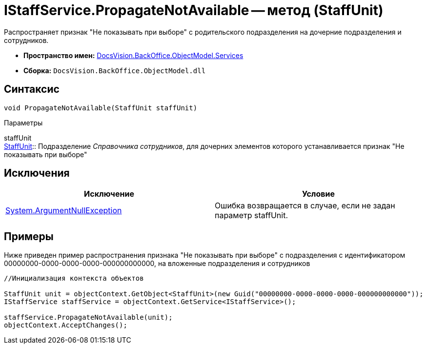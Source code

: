 = IStaffService.PropagateNotAvailable -- метод (StaffUnit)

Распространяет признак "Не показывать при выборе" с родительского подразделения на дочерние подразделения и сотрудников.

* *Пространство имен:* xref:api/DocsVision/BackOffice/ObjectModel/Services/Services_NS.adoc[DocsVision.BackOffice.ObjectModel.Services]
* *Сборка:* `DocsVision.BackOffice.ObjectModel.dll`

== Синтаксис

[source,csharp]
----
void PropagateNotAvailable(StaffUnit staffUnit)
----

Параметры

staffUnit +
xref:api/DocsVision/BackOffice/ObjectModel/StaffUnit_CL.adoc[StaffUnit]::
Подразделение _Справочника сотрудников_, для дочерних элементов которого устанавливается признак "Не показывать при выборе"

== Исключения

[cols=",",options="header"]
|===
|Исключение |Условие
|http://msdn.microsoft.com/ru-ru/library/system.argumentnullexception.aspx[System.ArgumentNullException] |Ошибка возвращается в случае, если не задан параметр staffUnit.
|===

== Примеры

Ниже приведен пример распространения признака "Не показывать при выборе" с подразделения с идентификатором 00000000-0000-0000-0000-000000000000, на вложенные подразделения и сотрудников

[source,csharp]
----
//Инициализация контекста объектов

StaffUnit unit = objectContext.GetObject<StaffUnit>(new Guid("00000000-0000-0000-0000-000000000000"));
IStaffService staffService = objectContext.GetService<IStaffService>();

staffService.PropagateNotAvailable(unit);
objectContext.AcceptChanges();
----
